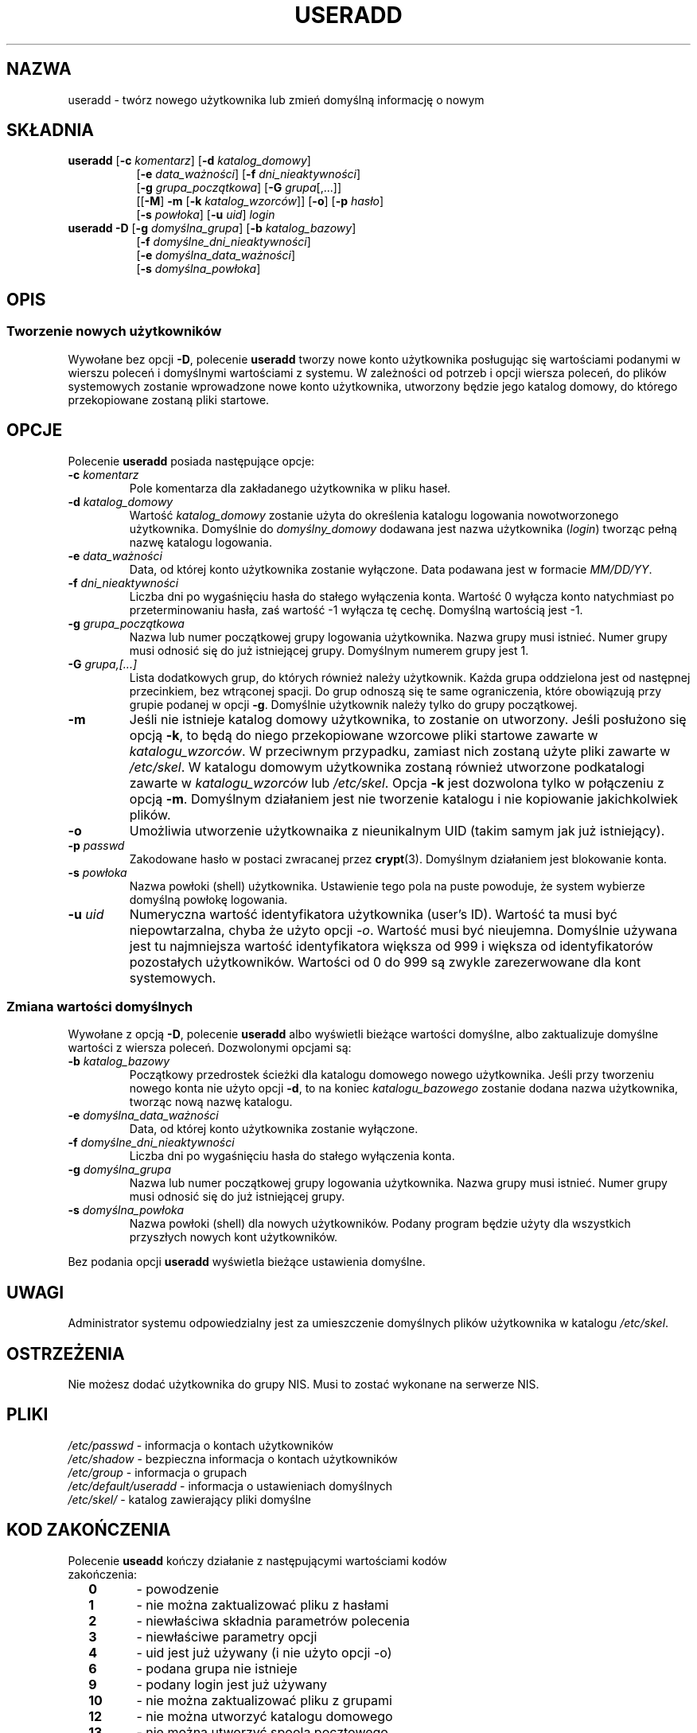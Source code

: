 .\" $Id: useradd.8,v 1.22 2006/03/31 09:26:54 kloczek Exp $
.\" Copyright 1991 - 1994, Julianne Frances Haugh
.\" All rights reserved.
.\"
.\" Redistribution and use in source and binary forms, with or without
.\" modification, are permitted provided that the following conditions
.\" are met:
.\" 1. Redistributions of source code must retain the above copyright
.\"    notice, this list of conditions and the following disclaimer.
.\" 2. Redistributions in binary form must reproduce the above copyright
.\"    notice, this list of conditions and the following disclaimer in the
.\"    documentation and/or other materials provided with the distribution.
.\" 3. Neither the name of Julianne F. Haugh nor the names of its contributors
.\"    may be used to endorse or promote products derived from this software
.\"    without specific prior written permission.
.\"
.\" THIS SOFTWARE IS PROVIDED BY JULIE HAUGH AND CONTRIBUTORS ``AS IS'' AND
.\" ANY EXPRESS OR IMPLIED WARRANTIES, INCLUDING, BUT NOT LIMITED TO, THE
.\" IMPLIED WARRANTIES OF MERCHANTABILITY AND FITNESS FOR A PARTICULAR PURPOSE
.\" ARE DISCLAIMED.  IN NO EVENT SHALL JULIE HAUGH OR CONTRIBUTORS BE LIABLE
.\" FOR ANY DIRECT, INDIRECT, INCIDENTAL, SPECIAL, EXEMPLARY, OR CONSEQUENTIAL
.\" DAMAGES (INCLUDING, BUT NOT LIMITED TO, PROCUREMENT OF SUBSTITUTE GOODS
.\" OR SERVICES; LOSS OF USE, DATA, OR PROFITS; OR BUSINESS INTERRUPTION)
.\" HOWEVER CAUSED AND ON ANY THEORY OF LIABILITY, WHETHER IN CONTRACT, STRICT
.\" LIABILITY, OR TORT (INCLUDING NEGLIGENCE OR OTHERWISE) ARISING IN ANY WAY
.\" OUT OF THE USE OF THIS SOFTWARE, EVEN IF ADVISED OF THE POSSIBILITY OF
.\" SUCH DAMAGE.
.TH USERADD 8
.SH NAZWA
useradd \- twórz nowego użytkownika lub zmień domyślną informację o nowym
.SH SKŁADNIA
.TP 8
\fBuseradd\fR [\fB\-c\fR \fIkomentarz\fR] [\fB\-d\fR \fIkatalog_domowy\fR]
.br
[\fB\-e\fR \fIdata_ważności\fR] [\fB\-f\fR \fIdni_nieaktywności\fR]
.br
[\fB\-g\fR \fIgrupa_początkowa\fR] [\fB\-G\fR \fIgrupa\fR[,...]]
.br
[[\fB\-M\fR] \fB\-m\fR [\fB\-k\fR \fIkatalog_wzorców\fR]] [\fB\-o\fR] [\fB\-p\fR \fIhasło\fR]
.br
[\fB\-s\fR \fIpowłoka\fR] [\fB\-u\fR \fIuid\fR] \fIlogin\fR
.TP 8
\fBuseradd\fR \fB\-D\fR [\fB\-g\fR \fIdomyślna_grupa\fR] [\fB\-b\fR \fIkatalog_bazowy\fR]
.br
[\fB\-f\fR \fIdomyślne_dni_nieaktywności\fR]
.br
[\fB\-e\fR \fIdomyślna_data_ważności\fR]
.br
[\fB\-s\fR \fIdomyślna_powłoka\fR]
.SH OPIS
.SS Tworzenie nowych użytkowników
.\" .SS Creating New Users
Wywołane bez opcji \fB\-D\fR, polecenie \fBuseradd\fR tworzy nowe konto
użytkownika posługując się wartościami podanymi w wierszu poleceń i domyślnymi
wartościami z systemu.
W zależności od potrzeb i opcji wiersza poleceń, do plików systemowych
zostanie wprowadzone nowe konto użytkownika, utworzony będzie jego katalog
domowy, do którego przekopiowane zostaną pliki startowe.
.SH OPCJE
Polecenie \fBuseradd\fR posiada następujące opcje:
.IP "\fB\-c\fR \fIkomentarz\fR"
Pole komentarza dla zakładanego użytkownika w pliku haseł.
.IP "\fB\-d\fR \fIkatalog_domowy\fR"
Wartość \fIkatalog_domowy\fR zostanie użyta do określenia katalogu logowania
nowotworzonego użytkownika.
Domyślnie do \fIdomyślny_domowy\fR dodawana jest nazwa użytkownika
(\fIlogin\fR) tworząc pełną nazwę katalogu logowania.
.IP "\fB\-e\fR \fIdata_ważności\fR"
Data, od której konto użytkownika zostanie wyłączone.
Data podawana jest w formacie \fIMM/DD/YY\fR.
.IP "\fB\-f\fR \fIdni_nieaktywności\fR"
Liczba dni po wygaśnięciu hasła do stałego wyłączenia konta.
Wartość 0 wyłącza konto natychmiast po przeterminowaniu hasła, zaś wartość
\-1 wyłącza tę cechę. Domyślną wartością jest \-1.
.IP "\fB\-g\fR \fIgrupa_początkowa\fR"
Nazwa lub numer początkowej grupy logowania użytkownika. Nazwa grupy musi
istnieć. Numer grupy musi odnosić się do już istniejącej grupy.
Domyślnym numerem grupy jest 1.
.IP "\fB\-G\fR \fIgrupa,[...]\fR"
Lista dodatkowych grup, do których również należy użytkownik.
Każda grupa oddzielona jest od następnej przecinkiem, bez wtrąconej spacji.
Do grup odnoszą się te same ograniczenia, które obowiązują przy grupie podanej
w opcji \fB\-g\fR.
Domyślnie użytkownik należy tylko do grupy początkowej.
.IP \fB\-m\fR
Jeśli nie istnieje katalog domowy użytkownika, to zostanie on utworzony.
Jeśli posłużono się opcją \fB\-k\fR, to będą do niego przekopiowane wzorcowe
pliki startowe zawarte w \fIkatalogu_wzorców\fR. W przeciwnym przypadku,
zamiast nich zostaną użyte pliki zawarte w \fI/etc/skel\fR.
W katalogu domowym użytkownika zostaną również utworzone
podkatalogi zawarte w \fIkatalogu_wzorców\fR lub \fI/etc/skel\fR.
Opcja \fB\-k\fR jest dozwolona tylko w połączeniu z opcją \fB\-m\fR.
Domyślnym działaniem jest nie tworzenie katalogu i nie kopiowanie
jakichkolwiek plików.
.IP "\fB\-o\fR"
Umożliwia utworzenie użytkownaika z nieunikalnym UID (takim samym jak już
istniejący).
.IP "\fB\-p\fR \fIpasswd\fR"
Zakodowane hasło w postaci zwracanej przez \fBcrypt\fR(3).
Domyślnym działaniem jest blokowanie konta.
.IP "\fB\-s\fR \fIpowłoka\fR"
Nazwa powłoki (shell) użytkownika. Ustawienie tego pola na puste
powoduje, że system wybierze domyślną powłokę logowania.
.IP "\fB\-u\fR \fIuid\fR"
Numeryczna wartość identyfikatora użytkownika (user's ID). Wartość ta musi
być niepowtarzalna, chyba że użyto opcji \fI\-o\fR. Wartość musi być nieujemna.
Domyślnie używana jest tu najmniejsza wartość identyfikatora większa od 999
i większa od identyfikatorów pozostałych użytkowników.
Wartości od 0 do 999 są zwykle zarezerwowane dla kont systemowych.
.SS Zmiana wartości domyślnych
Wywołane z opcją \fB\-D\fR, polecenie \fBuseradd\fR albo wyświetli bieżące
wartości domyślne, albo zaktualizuje domyślne wartości z wiersza poleceń.
Dozwolonymi opcjami są:
.IP "\fB\-b\fR \fIkatalog_bazowy\fR"
Początkowy przedrostek ścieżki dla katalogu domowego nowego użytkownika.
Jeśli przy tworzeniu nowego konta nie użyto opcji \fB\-d\fR, to
na koniec \fIkatalogu_bazowego\fR zostanie dodana nazwa użytkownika, tworząc
nową nazwę katalogu.
.IP "\fB\-e\fR \fIdomyślna_data_ważności\fR"
Data, od której konto użytkownika zostanie wyłączone.
.IP "\fB\-f\fR \fIdomyślne_dni_nieaktywności\fR"
Liczba dni po wygaśnięciu hasła do stałego wyłączenia konta.
.IP "\fB\-g\fR \fIdomyślna_grupa\fR"
Nazwa lub numer początkowej grupy logowania użytkownika. Nazwa grupy musi
istnieć. Numer grupy musi odnosić się do już istniejącej grupy.
.IP "\fB\-s\fR \fIdomyślna_powłoka\fR"
Nazwa powłoki (shell) dla nowych użytkowników. Podany program będzie użyty
dla wszystkich przyszłych nowych kont użytkowników.
.PP
Bez podania opcji \fBuseradd\fR wyświetla bieżące ustawienia domyślne.
.SH UWAGI
Administrator systemu odpowiedzialny jest za umieszczenie domyślnych
plików użytkownika w katalogu \fI/etc/skel\fR.
.SH OSTRZEŻENIA
Nie możesz dodać użytkownika do grupy NIS. Musi to zostać wykonane
na serwerze NIS.
.SH PLIKI
\fI/etc/passwd\fR			\- informacja o kontach użytkowników
.br
\fI/etc/shadow\fR			\- bezpieczna informacja o kontach użytkowników
.br
\fI/etc/group\fR			\- informacja o grupach
.br
\fI/etc/default/useradd\fR	\- informacja o ustawieniach domyślnych
.br
\fI/etc/skel/\fR			\- katalog zawierający pliki domyślne
.SH KOD ZAKOŃCZENIA
.TP 2
Polecenie \fBuseadd\fR kończy działanie z następującymi wartościami kodów zakończenia:
.br
\fB0\fR	\- powodzenie
.br
\fB1\fR	\- nie można zaktualizować pliku z hasłami
.br
\fB2\fR	\- niewłaściwa składnia parametrów polecenia
.br
\fB3\fR	\- niewłaściwe parametry opcji
.br
\fB4\fR	\- uid jest już używany (i nie użyto opcji \-o)
.br
\fB6\fR	\- podana grupa nie istnieje
.br
\fB9\fR	\- podany login jest już używany
.br
\fB10\fR	\- nie można zaktualizować pliku z grupami
.br
\fB12\fR	\- nie można utworzyć katalogu domowego
.br
\fB13\fR	\- nie można utworzyć spoola pocztowego
.SH ZOBACZ TAKŻE
.BR chfn (1),
.BR chsh (1),
.BR passwd (1),
.BR crypt (3),
.BR groupadd (8),
.BR groupdel (8),
.BR groupmod (8),
.BR userdel (8),
.BR usermod (8)
.SH AUTOR
Julianne Frances Haugh (jockgrrl@ix.netcom.com)
